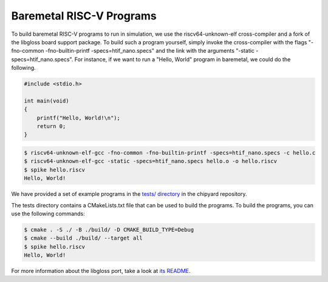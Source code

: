 .. _baremetal-programs:

Baremetal RISC-V Programs
==========================

To build baremetal RISC-V programs to run in simulation, we use the riscv64-unknown-elf cross-compiler and a fork of the libgloss board support package. To build such a program yourself, simply invoke the cross-compiler with the flags "-fno-common -fno-builtin-printf -specs=htif_nano.specs" and the link with the arguments "-static -specs=htif_nano.specs". For instance, if we want to run a "Hello, World" program in baremetal, we could do the following.

.. code:: c

    #include <stdio.h>

    int main(void)
    {
        printf("Hello, World!\n");
        return 0;
    }

.. code:: bash

    $ riscv64-unknown-elf-gcc -fno-common -fno-builtin-printf -specs=htif_nano.specs -c hello.c
    $ riscv64-unknown-elf-gcc -static -specs=htif_nano.specs hello.o -o hello.riscv
    $ spike hello.riscv
    Hello, World!

We have provided a set of example programs in the `tests/ directory <https://github.com/ucb-bar/chipyard/tree/master/tests>`_ in the chipyard repository.

The tests directory contains a CMakeLists.txt file that can be used to build the programs. To build the programs, you can use the following commands:

.. code:: bash

    $ cmake . -S ./ -B ./build/ -D CMAKE_BUILD_TYPE=Debug
    $ cmake --build ./build/ --target all
    $ spike hello.riscv
    Hello, World!


For more information about the libgloss port, take a look at `its README <https://github.com/ucb-bar/libgloss-htif/blob/master/README.md>`_.
